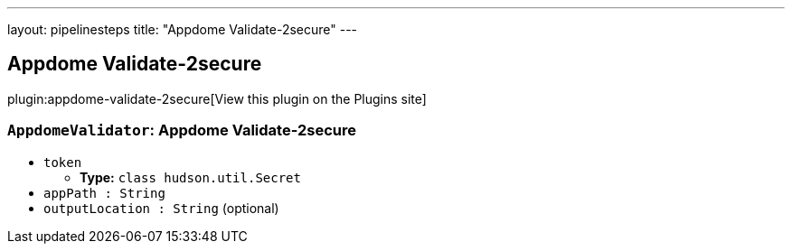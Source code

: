 ---
layout: pipelinesteps
title: "Appdome Validate-2secure"
---

:notitle:
:description:
:author:
:email: jenkinsci-users@googlegroups.com
:sectanchors:
:toc: left
:compat-mode!:

== Appdome Validate-2secure

plugin:appdome-validate-2secure[View this plugin on the Plugins site]

=== `AppdomeValidator`: Appdome Validate-2secure
++++
<ul><li><code>token</code>
<ul><li><b>Type:</b> <code>class hudson.util.Secret</code></li>
</ul></li>
<li><code>appPath : String</code>
</li>
<li><code>outputLocation : String</code> (optional)
</li>
</ul>


++++
